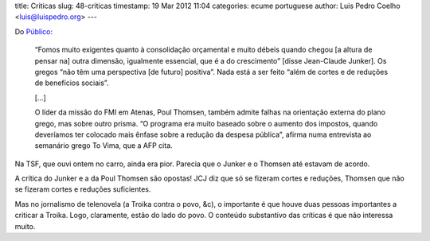 title: Criticas
slug: 48-criticas
timestamp: 19 Mar 2012 11:04
categories: ecume portuguese
author: Luis Pedro Coelho <luis@luispedro.org>
---

Do `Público <http://economia.publico.pt/Noticia/juncker-reconhece-falhas-no-primeiro-plano-de-resgate-da-grecia-1538465>`__:


    “Fomos muito exigentes quanto à consolidação orçamental e muito débeis quando
    chegou [a altura de pensar na] outra dimensão, igualmente essencial, que é a do
    crescimento” [disse Jean-Claude Junker]. Os gregos “não têm uma perspectiva
    [de futuro] positiva”. Nada está a ser feito “além de cortes e de reduções
    de benefícios sociais”.

    [...]

    O líder da missão do FMI em Atenas, Poul Thomsen, também admite falhas na
    orientação externa do plano grego, mas sobre outro prisma. “O programa era
    muito baseado sobre o aumento dos impostos, quando deveríamos ter colocado
    mais ênfase sobre a redução da despesa pública”, afirma numa entrevista ao
    semanário grego To Vima, que a AFP cita.

Na TSF, que ouvi ontem no carro, ainda era pior. Parecia que o Junker e o
Thomsen até estavam de acordo.

A crítica do Junker e a da Poul Thomsen são opostas! JCJ diz que só se fizeram
cortes e reduções, Thomsen que não se fizeram cortes e reduções suficientes.

Mas no jornalismo de telenovela (a Troika contra o povo, &c), o importante é
que houve duas pessoas importantes a criticar a Troika. Logo, claramente, estão
do lado do povo. O conteúdo substantivo das críticas é que não interessa muito.

